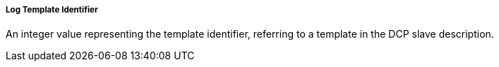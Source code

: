 ===== Log Template Identifier
An integer value representing the template identifier, referring to a template in the DCP slave description.
